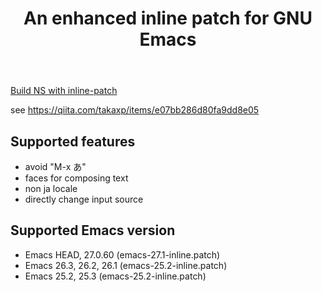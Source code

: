 #+title: An enhanced inline patch for GNU Emacs

[[file:https:/github.com/takaxp/ns-inline-patch/workflows/Build%20NS%20with%20inline-patch/badge.svg][Build NS with inline-patch]]

see https://qiita.com/takaxp/items/e07bb286d80fa9dd8e05

** Supported features
 - avoid "M-x あ"
 - faces for composing text
 - non ja locale
 - directly change input source

** Supported Emacs version
 - Emacs HEAD, 27.0.60 (emacs-27.1-inline.patch)
 - Emacs 26.3, 26.2, 26.1 (emacs-25.2-inline.patch)
 - Emacs 25.2, 25.3 (emacs-25.2-inline.patch)

